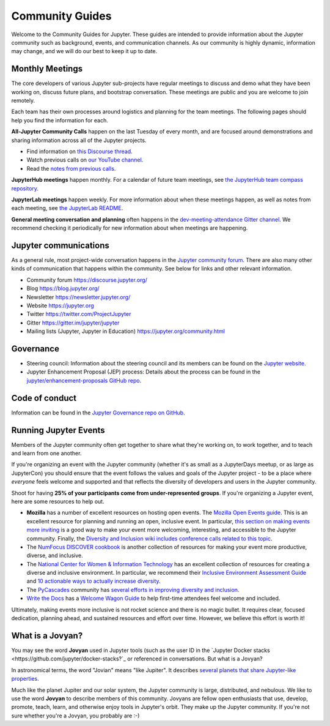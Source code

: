 .. _community-guide:

================
Community Guides
================


Welcome to the Community Guides for Jupyter. These guides are intended to
provide information about the Jupyter community such as background, events,
and communication channels. As our community is highly dynamic, information
may change, and we will do our best to keep it up to date.


Monthly Meetings
----------------

The core developers of various Jupyter sub-projects have regular meetings to
discuss and demo what they have been working on, discuss future plans,
and bootstrap conversation. These meetings are public and you are welcome to join remotely.

Each team has their own processes around logistics and planning for the team meetings. The
following pages should help you find the information for each.

**All-Jupyter Community Calls** happen on the last Tuesday of every month, and are focused around demonstrations
and sharing information across all of the Jupyter projects. 

- Find information on `this Discourse thread <https://discourse.jupyter.org/t/all-jupyter-community-calls/668>`_.
- Watch previous calls on `our YouTube channel <https://www.youtube.com/playlist?list=PLUrHeD2K9Cmkoamm4NjLmvXC4Y6E1o8SP>`_.
- Read the `notes from previous calls <community-call-notes/index.html>`_.


**JupyterHub meetings** happen monthly. For a calendar of future team meetings, see
`the JupyterHub team compass repository <https://jupyterhub-team-compass.readthedocs.io/en/latest/meetings.html>`_.

**JupyterLab meetings** happen weekly. For more information about when these meetings happen,
as well as notes from each meeting, see `the JupyterLab README <https://github.com/jupyterlab/jupyterlab#weekly-dev-meeting>`_.

**General meeting conversation and planning** often happens in the
`dev-meeting-attendance Gitter channel <https://gitter.im/jupyter/dev-meeting-attendance>`_.
We recommend checking it periodically for new information about when meetings are happening.

.. contents:: Contents
   :local:


Jupyter communications
----------------------

As a general rule, most project-wide conversation happens in the
`Jupyter community forum <https://discourse.jupyter.org>`_. There are also many other
kinds of communication that happens within the community. See below for links and other
relevant information.

- Community forum `<https://discourse.jupyter.org/>`_
- Blog `<https://blog.jupyter.org/>`_
- Newsletter `<https://newsletter.jupyter.org/>`_
- Website `<https://jupyter.org>`_
- Twitter `<https://twitter.com/ProjectJupyter>`_
- Gitter `<https://gitter.im/jupyter/jupyter>`_
- Mailing lists (Jupyter, Jupyter in Education) `<https://jupyter.org/community.html>`_


Governance
----------

- Steering council: Information about the steering council and its members
  can be found on the `Jupyter website <https://jupyter.org>`_.
- Jupyter Enhancement Proposal (JEP) process: Details about the process can
  be found in the `jupyter/enhancement-proposals GitHub repo <https://github.com/jupyter/enhancement-proposals>`_.


Code of conduct
---------------

Information can be found in the `Jupyter Governance repo on GitHub <https://github.com/jupyter/governance>`_.


Running Jupyter Events
----------------------

Members of the Jupyter community often get together to share what they're
working on, to work together, and to teach and learn from one another.

If you're organizing an event with the Jupyter community (whether it's as
small as a JupyterDays meetup, or as large as JupyterCon) you should ensure
that the event follows the values and goals of the Jupyter project - to be a
place where *everyone* feels welcome and supported and that reflects the
diversity of developers and users in the Jupyter community.

Shoot for having **25% of your participants come from under-represented
groups**. If you're organizing a Jupyter event,
here are some resources to help out.

* **Mozilla** has a number of excellent resources on hosting open events.
  The `Mozilla Open Events guide <https://foundation.mozilla.org/en/opportunity/open-events-guide/>`_.
  This is an excellent resource for planning and running an open, inclusive
  event. In particular, `this section on making events more inviting <https://foundation.mozilla.org/en/opportunity/open-events-guide/make-it-more-inviting/>`_
  is a good way to make your event more welcoming, interesting, and accessible
  to the Jupyter community. Finally, the `Diversity and Inclusion wiki includes
  conference calls related to this topic <https://wiki.mozilla.org/Diversity_and_Inclusion_for_Communities_and_Contributors>`_.
* The `NumFocus DISCOVER cookbook <https://discover-cookbook.numfocus.org/>`_
  is another collection of resources for making your event more productive,
  diverse, and inclusive.
* The `National Center for Women & Information Technology <https://www.ncwit.org/>`_ has an excellent
  collection of resources for creating a diverse and inclusive environment. In
  particular, we recommend their `Inclusive Environment Assessment Guide <https://www.ncwit.org/sites/default/files/file_type/ncwit_inclusiveenvironmentalassessment_guide.pdf>`_
  and `10 actionable ways to actually increase diversity <https://www.ncwit.org/resources/10-actionable-ways-actually-increase-diversity-tech>`_.
* The `PyCascades <https://pycascades.com>`_ community has `several efforts in improving diversity and inclusion <https://2019.pycascades.com/diversity-and-inclusion/>`_.
* `Write the Docs <http://www.writethedocs.org/>`_ has a `Welcome Wagon Guide <https://www.writethedocs.org/organizer-guide/confs/welcome-wagon/>`_
  to help first-time attendees feel welcome and included.

Ultimately, making events more inclusive is not rocket science and there is
no magic bullet. It requires clear, focused dedication, planning ahead,
and sustained resources and effort over time. However, we believe this effort
is worth it!


What is a Jovyan?
-----------------

You may see the word **Jovyan** used in Jupyter tools (such as the user ID in the
`Jupyter Docker stacks <https://github.com/jupyter/docker-stacks?`_ or referenced in
conversations. But what is a Jovyan?

In astronomical terms, the word "Jovian" means "like Jupiter". It describes
`several planets that share Jupyter-like properties <https://www.universetoday.com/33061/what-are-the-jovian-planets/>`_.

Much like the planet Jupiter and our solar system, the Jupyter community
is large, distributed, and nebulous. We like to use the word **Jovyan** to
describe members of this community. Jovyans are fellow open enthusiasts that use, develop,
promote, teach, learn, and otherwise enjoy tools in Jupyter's orbit. They make up the
Jupyter community. If you're not sure whether you're a Jovyan, you probably are :-)
